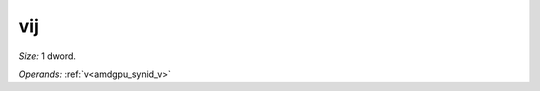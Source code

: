 ..
    **************************************************
    *                                                *
    *   Automatically generated file, do not edit!   *
    *                                                *
    **************************************************

.. _amdgpu_synid_gfx11_vij:

vij
===

*Size:* 1 dword.

*Operands:* :ref:`v<amdgpu_synid_v>`
